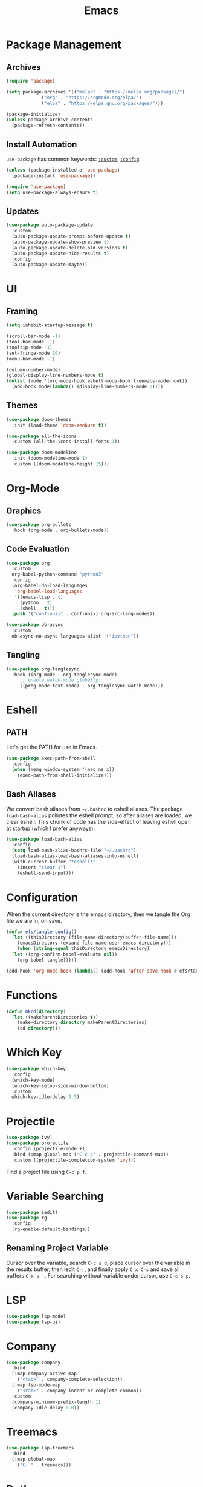 #+title: Emacs
#+PROPERTY: header-args:emacs-lisp :tangle ./init.el :mkdirp yes :exports code :results silent

* Commentary :noexport:
#+begin_src emacs-lisp
  ;; init.el is auto-generated from README.org
#+end_src

* Package Management
** Archives
#+begin_src emacs-lisp
  (require 'package)

  (setq package-archives '(("melpa" . "https://melpa.org/packages/")
			   ("org" . "https://orgmode.org/elpa/")
			   ("elpa" . "https://elpa.gnu.org/packages/")))

  (package-initialize)
  (unless package-archive-contents
    (package-refresh-contents))
#+end_src

** Install Automation
=use-package= has common keywords: [[https://github.com/jwiegley/use-package#customizing-variables][=:custom=]], [[https://github.com/jwiegley/use-package#customizing-variables][=:config=]]. 
#+begin_src emacs-lisp
  (unless (package-installed-p 'use-package)
    (package-install 'use-package))

  (require 'use-package)
  (setq use-package-always-ensure t)
#+end_src

** Updates
#+begin_src emacs-lisp
  (use-package auto-package-update
    :custom
    (auto-package-update-prompt-before-update t)
    (auto-package-update-show-preview t)
    (auto-package-update-delete-old-versions t)
    (auto-package-update-hide-results t)
    :config
    (auto-package-update-maybe))
#+end_src

* UI
** Framing
#+begin_src emacs-lisp
  (setq inhibit-startup-message t)

  (scroll-bar-mode -1)
  (tool-bar-mode -1)
  (tooltip-mode -1)
  (set-fringe-mode 10)
  (menu-bar-mode -1)

  (column-number-mode)
  (global-display-line-numbers-mode t)
  (dolist (mode '(org-mode-hook eshell-mode-hook treemacs-mode-hook))
    (add-hook mode(lambda() (display-line-numbers-mode 0))))
#+end_src

** Themes
#+begin_src emacs-lisp
  (use-package doom-themes
    :init (load-theme 'doom-zenburn t))

  (use-package all-the-icons
    :custom (all-the-icons-install-fonts 1))

  (use-package doom-modeline
    :init (doom-modeline-mode 1)
    :custom ((doom-modeline-height 15)))
#+end_src

* Org-Mode
** Graphics
#+begin_src emacs-lisp
  (use-package org-bullets
    :hook (org-mode . org-bullets-mode))
#+end_src

** Code Evaluation
#+begin_src emacs-lisp
  (use-package org
    :custom
    org-babel-python-command "python3"
    :config
    (org-babel-do-load-languages
     'org-babel-load-languages
     '((emacs-lisp . t)
       (python . t)
       (shell . t)))
    (push '("conf-unix" . conf-unix) org-src-lang-modes))

  (use-package ob-async
    :custom
    ob-async-no-async-languages-alist '("ipython"))  
#+end_src

** Tangling
#+begin_src emacs-lisp
  (use-package org-tanglesync
    :hook ((org-mode . org-tanglesync-mode)
	   ;; enable watch-mode globally:
	   ((prog-mode text-mode) . org-tanglesync-watch-mode)))
#+end_src

* Eshell
** PATH
Let's get the PATH for use in Emacs.
#+begin_src emacs-lisp
  (use-package exec-path-from-shell
    :config
    (when (memq window-system '(mac ns x))
      (exec-path-from-shell-initialize)))
#+end_src

** Bash Aliases
We convert bash aliases from =~/.bashrc= to eshell aliases. The
package =load-bash-alias= pollutes the eshell prompt, so after aliases
are loaded, we clear eshell. This chunk of code has the side-effect of
leaving eshell open at startup (which I prefer anyways).
#+begin_src emacs-lisp
  (use-package load-bash-alias
    :config
    (setq load-bash-alias-bashrc-file "~/.bashrc")
    (load-bash-alias-load-bash-aliases-into-eshell)
    (with-current-buffer "*eshell*"
      (insert "clear 1")
      (eshell-send-input)))
#+end_src

* Configuration
When the current directory is the emacs directory, then we tangle the Org file we are in, on save.
#+begin_src emacs-lisp
  (defun efs/tangle-config()
    (let ((thisDirectory (file-name-directory(buffer-file-name)))
	  (emacsDirectory (expand-file-name user-emacs-directory)))
      (when (string-equal thisDirectory emacsDirectory)
	(let ((org-confirm-babel-evaluate nil))
	  (org-babel-tangle)))))

  (add-hook 'org-mode-hook (lambda() (add-hook 'after-save-hook #'efs/tangle-config)))
#+end_src

* Functions
#+begin_src emacs-lisp
  (defun mkcd(directory)
    (let ((makeParentDirectories t))
      (make-directory directory makeParentDirectories)
      (cd directory)))
#+end_src

* Which Key
#+begin_src emacs-lisp
  (use-package which-key
    :config
    (which-key-mode)
    (which-key-setup-side-window-bottom)
    :custom
    which-key-idle-delay 1.5)
#+end_src

* Projectile
#+begin_src emacs-lisp
  (use-package ivy)
  (use-package projectile
    :config (projectile-mode +1)
    :bind (:map global-map ("C-c p" . projectile-command-map))
    :custom ((projectile-completion-system 'ivy)))
#+end_src
Find a project file using =C-c p f=.

* Variable Searching
#+begin_src emacs-lisp
  (use-package iedit)
  (use-package rg
    :config
    (rg-enable-default-bindings))
#+end_src

** Renaming Project Variable
Cursor over the variable, search =C-c s d=, place cursor over the
variable in the results buffer, then iedit =C-;=, and finally apply
=C-x C-s= and save all buffers =C-x s !=. For searching without
variable under cursor, use =C-c s p=.

* LSP
#+begin_src emacs-lisp
  (use-package lsp-mode)
  (use-package lsp-ui)
#+end_src

* Company
#+begin_src emacs-lisp
  (use-package company
    :bind
    (:map company-active-map
	  ("<tab>" . company-complete-selection))
    (:map lsp-mode-map
	  ("<tab>" . company-indent-or-complete-common))
    :custom
    (company-minimum-prefix-length 1)
    (company-idle-delay 0.0))
#+end_src

* Treemacs
#+begin_src emacs-lisp
  (use-package lsp-treemacs
    :bind
    (:map global-map
	  ("C-`" . treemacs)))
#+end_src

* Python
To use lsp with python, we can install python's language server
#+begin_src bash
  python3 -m pip install python-language-server[all]
#+end_src

* JavaScript
#+begin_src emacs-lisp
  (use-package web-mode
    :init
    (add-to-list 'auto-mode-alist '("\\.tsx\\'" . web-mode)))
#+end_src

